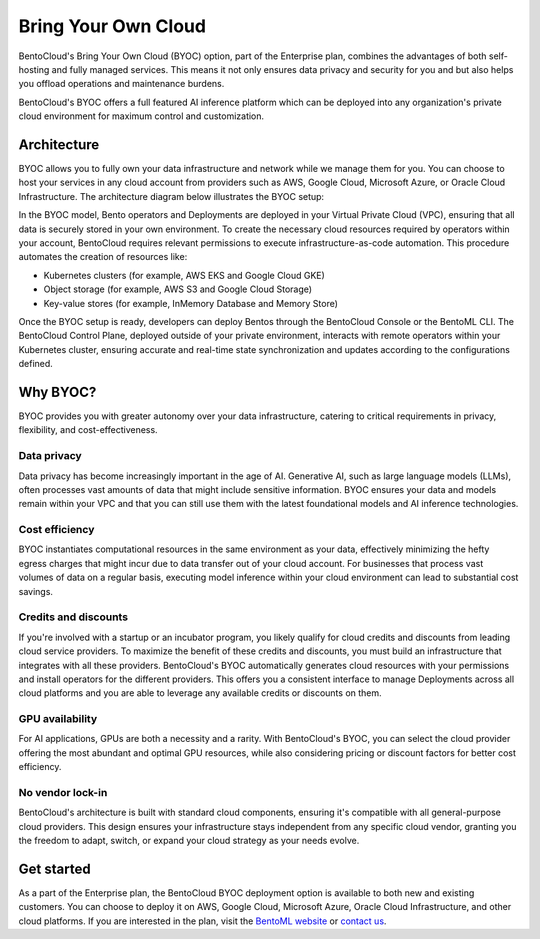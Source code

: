 ====================
Bring Your Own Cloud
====================

BentoCloud's Bring Your Own Cloud (BYOC) option, part of the Enterprise plan, combines the advantages of both self-hosting and fully managed services. This means it not only ensures data privacy and security for you and but also helps you offload operations and maintenance burdens.

BentoCloud's BYOC offers a full featured AI inference platform which can be deployed into any organization's private cloud environment for maximum control and customization.

Architecture
------------

BYOC allows you to fully own your data infrastructure and network while we manage them for you. You can choose to host your services in any cloud account from providers such as AWS, Google Cloud, Microsoft Azure, or Oracle Cloud Infrastructure. The architecture diagram below illustrates the BYOC setup:

.. image:: ../../_static/img/bentocloud/get-started/byoc/bentocloud-byoc-architecture.png
    :alt: Architecture diagram of BentoCloud's Bring Your Own Cloud (BYOC) setup showing how services are deployed in the customer's VPC while being managed by BentoCloud

In the BYOC model, Bento operators and Deployments are deployed in your Virtual Private Cloud (VPC), ensuring that all data is securely stored in your own environment.
To create the necessary cloud resources required by operators within your account, BentoCloud requires relevant permissions to execute infrastructure-as-code automation.
This procedure automates the creation of resources like:

- Kubernetes clusters (for example, AWS EKS and Google Cloud GKE)
- Object storage (for example, AWS S3 and Google Cloud Storage)
- Key-value stores (for example, InMemory Database and Memory Store)

Once the BYOC setup is ready, developers can deploy Bentos through the BentoCloud Console or the BentoML CLI. The BentoCloud Control Plane, deployed outside of your private environment,
interacts with remote operators within your Kubernetes cluster, ensuring accurate and real-time state synchronization and updates according to the configurations defined.

Why BYOC?
---------

BYOC provides you with greater autonomy over your data infrastructure, catering to critical requirements in privacy, flexibility, and cost-effectiveness.

Data privacy
^^^^^^^^^^^^

Data privacy has become increasingly important in the age of AI. Generative AI, such as large language models (LLMs), often processes vast amounts of data that might include sensitive information. BYOC ensures your data and models remain within your VPC and that you can still use them with the latest foundational models and AI inference technologies.

Cost efficiency
^^^^^^^^^^^^^^^

BYOC instantiates computational resources in the same environment as your data, effectively minimizing the hefty egress charges that might incur due to data transfer out of your cloud account. For businesses that process vast volumes of data on a regular basis, executing model inference within your cloud environment can lead to substantial cost savings.

Credits and discounts
^^^^^^^^^^^^^^^^^^^^^

If you're involved with a startup or an incubator program, you likely qualify for cloud credits and discounts from leading cloud service providers. To maximize the benefit of these credits and discounts, you must build an infrastructure that integrates with all these providers. BentoCloud's BYOC automatically generates cloud resources with your permissions and install operators for the different providers. This offers you a consistent interface to manage Deployments across all cloud platforms and you are able to leverage any available credits or discounts on them.

GPU availability
^^^^^^^^^^^^^^^^

For AI applications, GPUs are both a necessity and a rarity. With BentoCloud's BYOC, you can select the cloud provider offering the most abundant and optimal GPU resources, while also considering pricing or discount factors for better cost efficiency.

No vendor lock-in
^^^^^^^^^^^^^^^^^

BentoCloud's architecture is built with standard cloud components, ensuring it's compatible with all general-purpose cloud providers. This design ensures your infrastructure stays independent from any specific cloud vendor, granting you the freedom to adapt, switch, or expand your cloud strategy as your needs evolve.

Get started
-----------

As a part of the Enterprise plan, the BentoCloud BYOC deployment option is available to both new and existing customers.
You can choose to deploy it on AWS, Google Cloud, Microsoft Azure, Oracle Cloud Infrastructure, and other cloud platforms.
If you are interested in the plan, visit the `BentoML website <https://www.bentoml.com>`_ or `contact us <https://www.bentoml.com/contact>`_.
